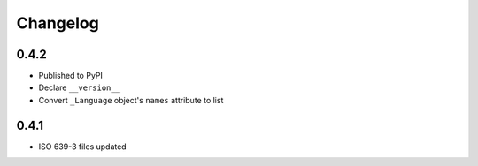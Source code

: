Changelog
---------

0.4.2
~~~~~
- Published to PyPI
- Declare ``__version__``
- Convert ``_Language`` object's ``names`` attribute to list

0.4.1
~~~~~
- ISO 639-3 files updated
